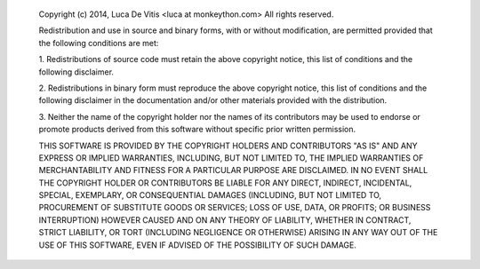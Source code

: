       Copyright (c) 2014, Luca De Vitis <luca at monkeython.com>
      All rights reserved.

      Redistribution and use in source and binary forms, with or without
      modification, are permitted provided that the following conditions are
      met:

      1. Redistributions of source code must retain the above copyright notice,
      this list of conditions and the following disclaimer.

      2. Redistributions in binary form must reproduce the above copyright
      notice, this list of conditions and the following disclaimer in the
      documentation and/or other materials provided with the distribution.

      3. Neither the name of the copyright holder nor the names of its
      contributors may be used to endorse or promote products derived from this
      software without specific prior written permission.

      THIS SOFTWARE IS PROVIDED BY THE COPYRIGHT HOLDERS AND CONTRIBUTORS "AS
      IS" AND ANY EXPRESS OR IMPLIED WARRANTIES, INCLUDING, BUT NOT LIMITED TO,
      THE IMPLIED WARRANTIES OF MERCHANTABILITY AND FITNESS FOR A PARTICULAR
      PURPOSE ARE DISCLAIMED. IN NO EVENT SHALL THE COPYRIGHT HOLDER OR
      CONTRIBUTORS BE LIABLE FOR ANY DIRECT, INDIRECT, INCIDENTAL, SPECIAL,
      EXEMPLARY, OR CONSEQUENTIAL DAMAGES (INCLUDING, BUT NOT LIMITED TO,
      PROCUREMENT OF SUBSTITUTE GOODS OR SERVICES; LOSS OF USE, DATA, OR
      PROFITS; OR BUSINESS INTERRUPTION) HOWEVER CAUSED AND ON ANY THEORY OF
      LIABILITY, WHETHER IN CONTRACT, STRICT LIABILITY, OR TORT (INCLUDING
      NEGLIGENCE OR OTHERWISE) ARISING IN ANY WAY OUT OF THE USE OF THIS
      SOFTWARE, EVEN IF ADVISED OF THE POSSIBILITY OF SUCH DAMAGE.
